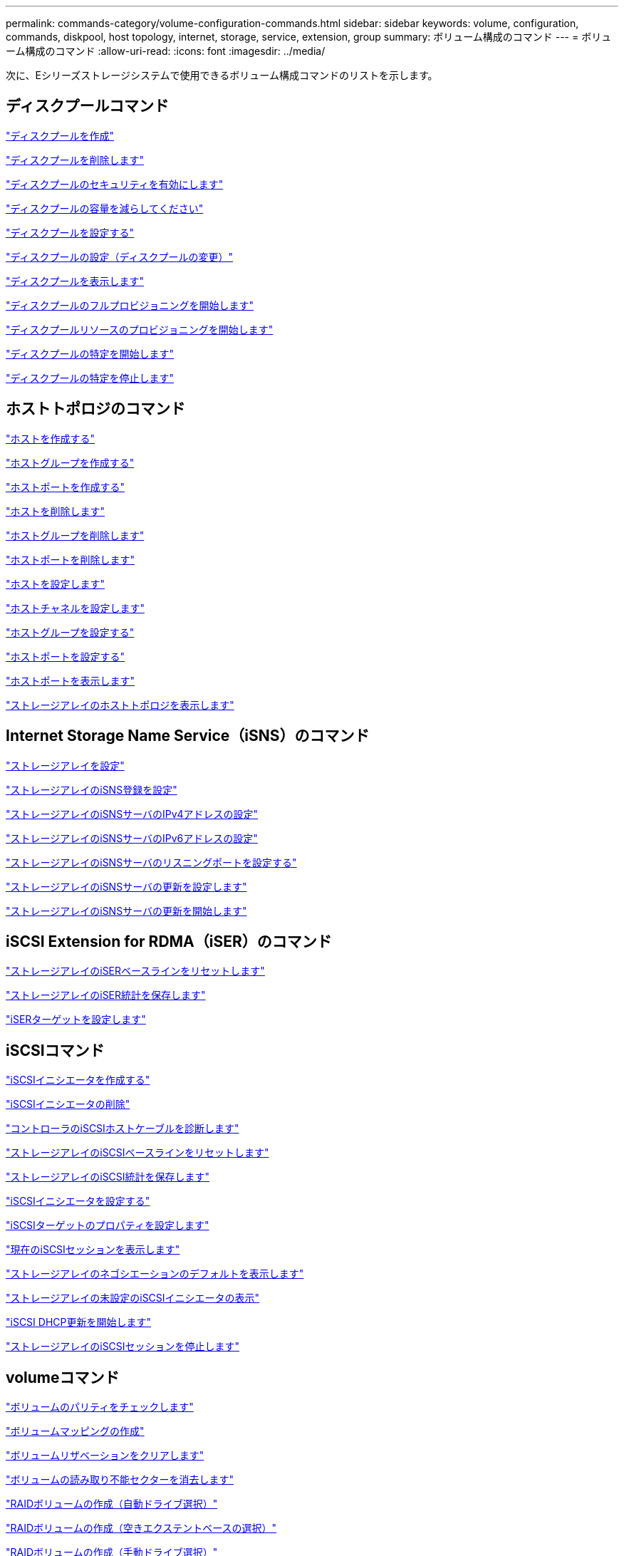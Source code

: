 ---
permalink: commands-category/volume-configuration-commands.html 
sidebar: sidebar 
keywords: volume, configuration, commands, diskpool, host topology, internet, storage, service, extension, group 
summary: ボリューム構成のコマンド 
---
= ボリューム構成のコマンド
:allow-uri-read: 
:icons: font
:imagesdir: ../media/


[role="lead"]
次に、Eシリーズストレージシステムで使用できるボリューム構成コマンドのリストを示します。



== ディスクプールコマンド

link:../commands-a-z/create-diskpool.html["ディスクプールを作成"]

link:../commands-a-z/delete-diskpool.html["ディスクプールを削除します"]

link:../commands-a-z/enable-diskpool-security.html["ディスクプールのセキュリティを有効にします"]

link:../commands-a-z/reduce-disk-pool-capacity.html["ディスクプールの容量を減らしてください"]

link:../commands-a-z/set-disk-pool.html["ディスクプールを設定する"]

link:../commands-a-z/set-disk-pool-modify-disk-pool.html["ディスクプールの設定（ディスクプールの変更）"]

link:../commands-a-z/show-diskpool.html["ディスクプールを表示します"]

link:../commands-a-z/start-diskpool-fullprovisioning.html["ディスクプールのフルプロビジョニングを開始します"]

link:../commands-a-z/start-diskpool-resourceprovisioning.html["ディスクプールリソースのプロビジョニングを開始します"]

link:../commands-a-z/start-diskpool-locate.html["ディスクプールの特定を開始します"]

link:../commands-a-z/stop-diskpool-locate.html["ディスクプールの特定を停止します"]



== ホストトポロジのコマンド

link:../commands-a-z/create-host.html["ホストを作成する"]

link:../commands-a-z/create-hostgroup.html["ホストグループを作成する"]

link:../commands-a-z/create-hostport.html["ホストポートを作成する"]

link:../commands-a-z/delete-host.html["ホストを削除します"]

link:../commands-a-z/delete-hostgroup.html["ホストグループを削除します"]

link:../commands-a-z/delete-hostport.html["ホストポートを削除します"]

link:../commands-a-z/set-host.html["ホストを設定します"]

link:../commands-a-z/set-hostchannel.html["ホストチャネルを設定します"]

link:../commands-a-z/set-hostgroup.html["ホストグループを設定する"]

link:../commands-a-z/set-hostport.html["ホストポートを設定する"]

link:../commands-a-z/show-allhostports.html["ホストポートを表示します"]

link:../commands-a-z/show-storagearray-hosttopology.html["ストレージアレイのホストトポロジを表示します"]



== Internet Storage Name Service（iSNS）のコマンド

link:../commands-a-z/set-storagearray.html["ストレージアレイを設定"]

link:../commands-a-z/set-storagearray-isnsregistration.html["ストレージアレイのiSNS登録を設定"]

link:../commands-a-z/set-storagearray-isnsipv4configurationmethod.html["ストレージアレイのiSNSサーバのIPv4アドレスの設定"]

link:../commands-a-z/set-storagearray-isnsipv6address.html["ストレージアレイのiSNSサーバのIPv6アドレスの設定"]

link:../commands-a-z/set-storagearray-isnslisteningport.html["ストレージアレイのiSNSサーバのリスニングポートを設定する"]

link:../commands-a-z/set-storagearray-isnsserverrefresh.html["ストレージアレイのiSNSサーバの更新を設定します"]

link:../commands-a-z/start-storagearray-isnsserverrefresh.html["ストレージアレイのiSNSサーバの更新を開始します"]



== iSCSI Extension for RDMA（iSER）のコマンド

link:../commands-a-z/reset-storagearray-iserstatsbaseline.html["ストレージアレイのiSERベースラインをリセットします"]

link:../commands-a-z/save-storagearray-iserstatistics.html["ストレージアレイのiSER統計を保存します"]

link:../commands-a-z/set-isertarget.html["iSERターゲットを設定します"]



== iSCSIコマンド

link:../commands-a-z/create-iscsiinitiator.html["iSCSIイニシエータを作成する"]

link:../commands-a-z/delete-iscsiinitiator.html["iSCSIイニシエータの削除"]

link:../commands-a-z/diagnose-controller-iscsihostport.html["コントローラのiSCSIホストケーブルを診断します"]

link:../commands-a-z/reset-storagearray-iscsistatsbaseline.html["ストレージアレイのiSCSIベースラインをリセットします"]

link:../commands-a-z/diagnose-controller-iscsihostport.html["ストレージアレイのiSCSI統計を保存します"]

link:../commands-a-z/set-iscsiinitiator.html["iSCSIイニシエータを設定する"]

link:../commands-a-z/set-iscsitarget.html["iSCSIターゲットのプロパティを設定します"]

link:../commands-a-z/show-iscsisessions.html["現在のiSCSIセッションを表示します"]

link:../commands-a-z/show-storagearray-iscsinegotiationdefaults.html["ストレージアレイのネゴシエーションのデフォルトを表示します"]

link:../commands-a-z/show-storagearray-unconfigurediscsiinitiators.html["ストレージアレイの未設定のiSCSIイニシエータの表示"]

link:../commands-a-z/start-controller-iscsihostport-dhcprefresh.html["iSCSI DHCP更新を開始します"]

link:../commands-a-z/stop-storagearray-iscsisession.html["ストレージアレイのiSCSIセッションを停止します"]



== volumeコマンド

link:../commands-a-z/check-volume-parity.html["ボリュームのパリティをチェックします"]

link:../commands-a-z/create-mapping-volume.html["ボリュームマッピングの作成"]

link:../commands-a-z/clear-volume-reservations.html["ボリュームリザベーションをクリアします"]

link:../commands-a-z/clear-volume-unreadablesectors.html["ボリュームの読み取り不能セクターを消去します"]

link:../commands-a-z/create-raid-volume-automatic-drive-select.html["RAIDボリュームの作成（自動ドライブ選択）"]

link:../commands-a-z/create-raid-volume-free-extent-based-select.html["RAIDボリュームの作成（空きエクステントベースの選択）"]

link:../commands-a-z/create-raid-volume-manual-drive-select.html["RAIDボリュームの作成（手動ドライブ選択）"]

link:../commands-a-z/create-volume-diskpool.html["ディスクプール内にボリュームを作成します"]

link:../commands-a-z/delete-volume.html["ボリュームを削除します"]

link:../commands-a-z/delete-volume-from-disk-pool.html["ディスクプールからボリュームを削除します"]

link:../commands-a-z/start-increasevolumecapacity-volume.html["ディスクプールまたはボリュームグループ内のボリュームの容量の拡張"]

link:../commands-a-z/start-volume-initialize.html["シンボリュームの初期化"]

link:../commands-a-z/recover-volume.html["RAIDボリュームをリカバリします"]

link:../commands-a-z/remove-lunmapping.html["ボリュームのLUNマッピングを削除します"]

link:../commands-a-z/repair-volume-parity.html["ボリュームのパリティを修復します"]

link:../commands-a-z/repair-data-parity.html["データパリティを修復"]

link:../commands-a-z/save-check-vol-parity-job-errors.html["チェックボリュームパリティジョブのパリティエラーの保存"]

link:../commands-a-z/set-thin-volume-attributes.html["シンボリュームの属性を設定する"]

link:../commands-a-z/set-volumes.html["ディスクプール内のボリュームのボリューム属性の設定"]

link:../commands-a-z/set-volume-group-attributes-for-volume-in-a-volume-group.html["ボリュームグループ内のボリュームのボリューム属性の設定"]

link:../commands-a-z/set-volume-logicalunitnumber.html["ボリュームマッピングを設定"]

link:../commands-a-z/show-check-vol-parity-jobs.html["ボリュームパリティチェックジョブを表示"]

link:../commands-a-z/show-volume.html["シンボリュームを表示します"]

link:../commands-a-z/show-volume-summary.html["ボリュームを表示します"]

link:../commands-a-z/show-volume-actionprogress.html["ボリューム操作の進捗状況を表示します"]

link:../commands-a-z/show-volume-performancestats.html["ボリュームのパフォーマンス統計を表示します"]

link:../commands-a-z/show-volume-reservations.html["ボリューム予約を表示します"]

link:../commands-a-z/start-check-vol-parity-job.html["ボリュームのパリティチェックジョブの開始"]

link:../commands-a-z/start-volume-initialization.html["ボリュームの初期化を開始する"]

link:../commands-a-z/stop-check-vol-parity-job.html["ボリュームパリティチェックジョブの停止"]



== ボリューム・グループ・コマンド

link:../commands-a-z/create-volumegroup.html["ボリュームグループを作成します"]

link:../commands-a-z/delete-volumegroup.html["ボリュームグループを削除します"]

link:../commands-a-z/enable-volumegroup-security.html["ボリュームグループのセキュリティを有効にします"]

link:../commands-a-z/revive-volumegroup.html["ボリュームグループを回復します"]

link:../commands-a-z/set-volumegroup.html["ボリュームグループを設定します"]

link:../commands-a-z/set-volumegroup-forcedstate.html["ボリュームグループの強制状態を設定します"]

link:../commands-a-z/show-volumegroup.html["ボリュームグループを表示します"]

link:../commands-a-z/show-volumegroup-exportdependencies.html["ボリュームグループのエクスポート依存関係の表示"]

link:../commands-a-z/show-volumegroup-importdependencies.html["ボリュームグループのインポート依存関係の表示"]

link:../commands-a-z/start-volumegroup-defragment.html["ボリュームグループのデフラグの開始"]

link:../commands-a-z/start-volumegroup-export.html["ボリュームグループのエクスポートの開始"]

link:../commands-a-z/start-volumegroup-fullprovisioning.html["ボリュームグループのフルプロビジョニングを開始します"]

link:../commands-a-z/start-volumegroup-resourceprovisioning.html["ボリュームグループリソースのプロビジョニングを開始します"]

link:../get-started/learn-about-volume-group-migration.html["ボリュームグループの移行について（CLIのみ）"]

link:../commands-a-z/start-volumegroup-import.html["ボリュームグループのインポートを開始します"]

link:../commands-a-z/start-volumegroup-locate.html["ボリュームグループの特定の開始"]

link:../commands-a-z/stop-volumegroup-locate.html["ボリュームグループの特定を停止します"]
